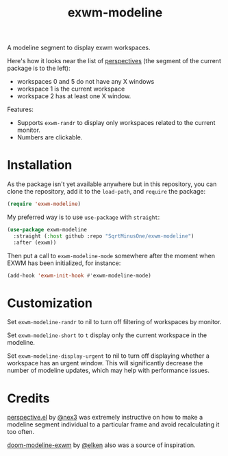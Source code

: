 #+TITLE: exwm-modeline

A modeline segment to display exwm workspaces.

Here's how it looks near the list of [[https://github.com/nex3/perspective-el][perspectives]] (the segment of the current package is to the left):
[[./img/screenshot.png]]
- workspaces 0 and 5 do not have any X windows
- workspace 1 is the current workspace
- workspace 2 has at least one X window.

Features:
- Supports =exwm-randr= to display only workspaces related to the current monitor.
- Numbers are clickable.

* Installation
As the package isn't yet available anywhere but in this repository, you can clone the repository, add it to the =load-path=, and =require= the package:
#+begin_src emacs-lisp
(require 'exwm-modeline)
#+end_src

My preferred way is to use =use-package= with =straight=:
#+begin_src emacs-lisp
(use-package exwm-modeline
  :straight (:host github :repo "SqrtMinusOne/exwm-modeline")
  :after (exwm))
#+end_src

Then put a call to =exwm-modeline-mode= somewhere after the moment when EXWM has been initialized, for instance:
#+begin_src emacs-lisp
(add-hook 'exwm-init-hook #'exwm-modeline-mode)
#+end_src

* Customization
Set =exwm-modeline-randr= to nil to turn off filtering of workspaces by monitor.

Set =exwm-modeline-short= to =t= display only the current workspace in the modeline.

Set =exwm-modeline-display-urgent= to nil to turn off displaying whether a workspace has an urgent window. This will significantly decrease the number of modeline updates, which may help with performance issues.

* Credits
[[https://github.com/nex3/perspective-el][perspective.el]] by [[https://github.com/nex3][@nex3]] was extremely instructive on how to make a modeline segment individual to a particular frame and avoid recalculating it too often.

[[https://github.com/elken/doom-modeline-exwm][doom-modeline-exwm]] by [[https://github.com/elken][@elken]] also was a source of inspiration.
